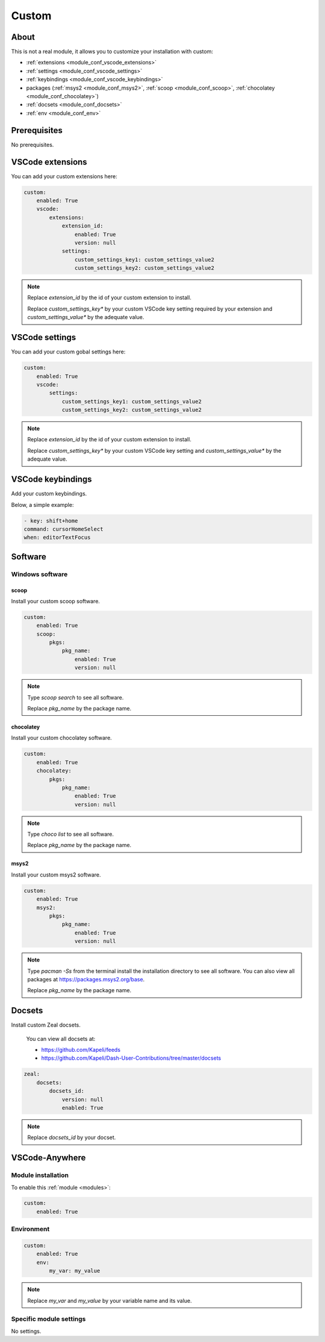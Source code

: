 .. _module_custom:

======
Custom
======

About
#####

This is not a real module, it allows you to customize your installation with
custom:

- :ref:`extensions <module_conf_vscode_extensions>`
- :ref:`settings <module_conf_vscode_settings>`
- :ref:`keybindings <module_conf_vscode_keybindings>`
- packages (:ref:`msys2 <module_conf_msys2>`, :ref:`scoop <module_conf_scoop>`,
  :ref:`chocolatey <module_conf_chocolatey>`)
- :ref:`docsets <module_conf_docsets>`
- :ref:`env <module_conf_env>`

Prerequisites
#############

No prerequisites.

VSCode extensions
#################

You can add your custom extensions here:

.. code-block:: yaml

    custom:
        enabled: True
        vscode:
            extensions:
                extension_id:
                    enabled: True
                    version: null
                settings:
                    custom_settings_key1: custom_settings_value2
                    custom_settings_key2: custom_settings_value2

.. note::

    Replace `extension_id` by the id of your custom extension to install.

    Replace `custom_settings_key*` by your custom VSCode key setting required
    by your extension and `custom_settings_value*` by the adequate value.


VSCode settings
###############

You can add your custom gobal settings here:

.. code-block:: yaml

    custom:
        enabled: True
        vscode:
            settings:
                custom_settings_key1: custom_settings_value2
                custom_settings_key2: custom_settings_value2

.. note::

    Replace `extension_id` by the id of your custom extension to install.

    Replace `custom_settings_key*` by your custom VSCode key setting and
    `custom_settings_value*` by the adequate value.

VSCode keybindings
##################

Add your custom keybindings.

Below, a simple example:

.. code-block:: yaml

    - key: shift+home
    command: cursorHomeSelect
    when: editorTextFocus

Software
########

Windows software
****************

scoop
=====

Install your custom scoop software.

.. code-block:: yaml

    custom:
        enabled: True
        scoop:
            pkgs:
                pkg_name:
                    enabled: True
                    version: null

.. note::

    Type `scoop search` to see all software.

    Replace `pkg_name` by the package name.

chocolatey
==========

Install your custom chocolatey software.

.. code-block:: yaml

    custom:
        enabled: True
        chocolatey:
            pkgs:
                pkg_name:
                    enabled: True
                    version: null

.. note::

    Type `choco list` to see all software.

    Replace `pkg_name` by the package name.

msys2
=====

Install your custom msys2 software.

.. code-block:: yaml

    custom:
        enabled: True
        msys2:
            pkgs:
                pkg_name:
                    enabled: True
                    version: null

.. note::

    Type `pacman -Ss` from the terminal install the installation directory
    to see all software. You can also view all packages at
    https://packages.msys2.org/base.

    Replace `pkg_name` by the package name.

Docsets
#######

Install custom Zeal docsets.

    You can view all docsets at:

    - https://github.com/Kapeli/feeds
    - https://github.com/Kapeli/Dash-User-Contributions/tree/master/docsets

.. code-block:: yaml

    zeal:
        docsets:
            docsets_id:
                version: null
                enabled: True

.. note::

    Replace `docsets_id` by your docset.

VSCode-Anywhere
###############

Module installation
*******************

To enable this :ref:`module <modules>`:

.. code-block:: yaml

    custom:
        enabled: True

Environment
***********

.. code-block:: yaml

    custom:
        enabled: True
        env:
            my_var: my_value

.. note::

    Replace `my_var` and `my_value` by your variable name and its value.

Specific module settings
************************

No settings.
